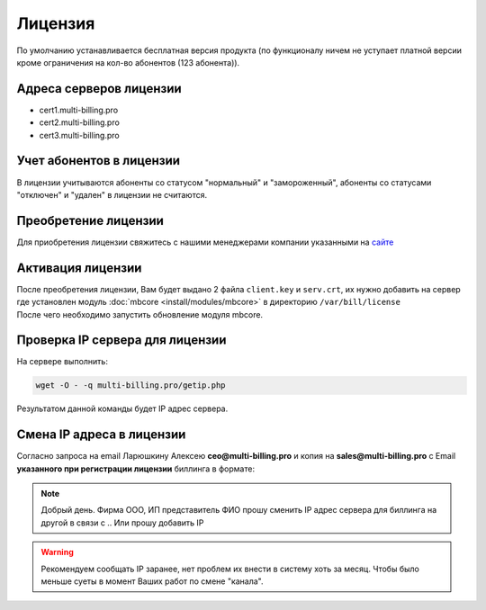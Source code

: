 Лицензия
###########################################

По умолчанию устанавливается бесплатная версия продукта (по функционалу ничем не уступает платной версии кроме ограничения на кол-во абонентов (123 абонента)).

Адреса серверов лицензии
*******************************************

* cert1.multi-billing.pro
* cert2.multi-billing.pro
* cert3.multi-billing.pro

Учет абонентов в лицензии
*******************************************

В лицензии учитываются абоненты со статусом "нормальный" и "замороженный", абоненты со статусами "отключен" и "удален" в лицензии не считаются.

Преобретение лицензии
*******************************************

Для приобретения лицензии свяжитесь с нашими менеджерами компании указанными на `сайте <http://multi-billing.pro/prices/price.html>`_


Активация лицензии
*******************************************

| После преобретения лицензии, Вам будет выдано 2 файла ``client.key`` и ``serv.crt``, их нужно добавить на сервер где установлен модуль :doc:`mbcore <install/modules/mbcore>` в директорию ``/var/bill/license``
| После чего необходимо запустить обновление модуля mbcore.


Проверка IP сервера для лицензии
*******************************************

На сервере выполнить:

.. code-block:: sh

  wget -O - -q multi-billing.pro/getip.php

Результатом данной команды будет IP адрес сервера.


Смена IP адреса в лицензии
*******************************************

Согласно запроса на email Ларюшкину Алексею **ceo@multi-billing.pro** и копия на **sales@multi-billing.pro** с Email **указанного при регистрации лицензии** биллинга в формате:

.. note::
   Добрый день. Фирма ООО, ИП представитель ФИО прошу сменить IP адрес сервера для биллинга на другой в связи с .. Или прошу добавить IP

.. warning::
    Рекомендуем сообщать IP заранее, нет проблем их внести в систему хоть за месяц. Чтобы было меньше суеты в момент Ваших работ по смене "канала".
